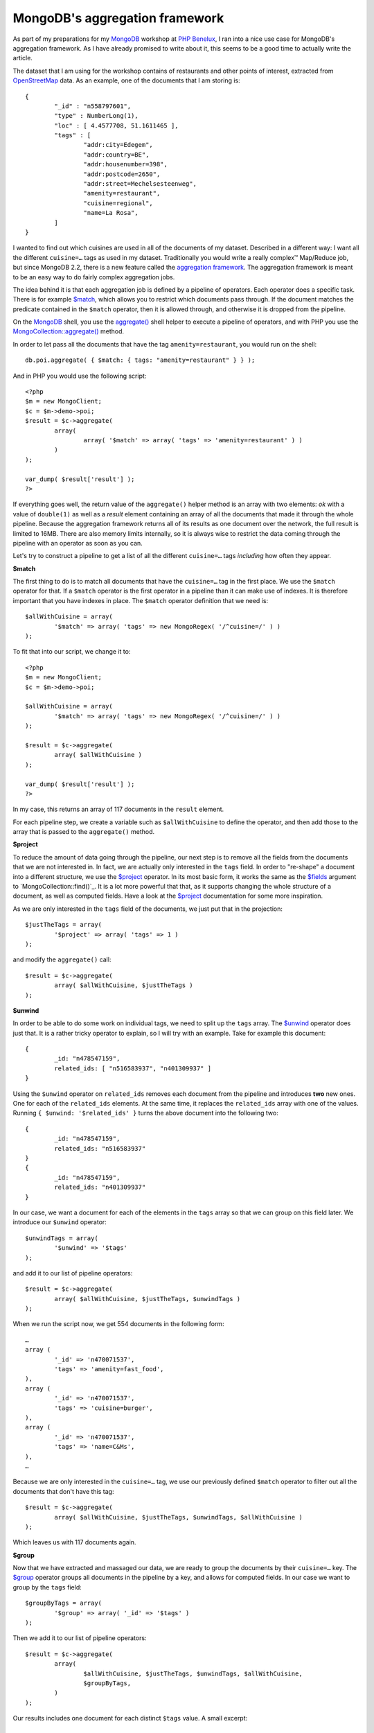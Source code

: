 MongoDB's aggregation framework
===============================

.. articleMetaData::
   :Where: London, UK
   :Date: 2013-01-22 09:15 Europe/London
   :Tags: blog, php, mongodb
   :Short: mdbaggr

As part of my preparations for my MongoDB_ workshop at `PHP Benelux`_, I ran
into a nice use case for MongoDB's aggregation framework. As I have already
promised to write about it, this seems to be a good time to actually write the
article.

The dataset that I am using for the workshop contains of
restaurants and other points of interest, extracted from OpenStreetMap_ data.
As an example, one of the documents that I am storing is::

	{
		"_id" : "n558797601",
		"type" : NumberLong(1),
		"loc" : [ 4.4577708, 51.1611465 ],
		"tags" : [
			"addr:city=Edegem",
			"addr:country=BE",
			"addr:housenumber=398",
			"addr:postcode=2650",
			"addr:street=Mechelsesteenweg",
			"amenity=restaurant",
			"cuisine=regional",
			"name=La Rosa",
		]
	}

I wanted to find out which cuisines are used in all of the documents of my
dataset. Described in a different way: I want all the different
``cuisine=…`` tags as used in my dataset. Traditionally you would write a
really complex™ Map/Reduce job, but since MongoDB 2.2, there is a new feature
called the `aggregation framework`_. The aggregation framework is meant to be
an easy way to do fairly complex aggregation jobs.

The idea behind it is that each aggregation job is defined by a pipeline of
operators. Each operator does a specific task. There is for example `$match`_,
which allows you to restrict which documents pass through. If the document
matches the predicate contained in the ``$match`` operator, then it is allowed
through, and otherwise it is dropped from the pipeline.

On the MongoDB_ shell, you use the `aggregate()`_ shell helper to execute a
pipeline of operators, and with PHP you use the `MongoCollection::aggregate()`_
method.

In order to let pass all the documents that have the tag
``amenity=restaurant``, you would run on the shell::

	db.poi.aggregate( { $match: { tags: "amenity=restaurant" } } );

And in PHP you would use the following script::

	<?php
	$m = new MongoClient;
	$c = $m->demo->poi;
	$result = $c->aggregate(
		array(
			array( '$match' => array( 'tags' => 'amenity=restaurant' ) )
		)
	);

	var_dump( $result['result'] );
	?>

If everything goes well, the return value of the ``aggregate()`` helper method
is an array with two elements: *ok* with a value of ``double(1)`` as well as a
*result* element containing an array of all the documents that made it through
the whole pipeline. Because the aggregation framework returns all of its
results as one document over the network, the full result is limited to 16MB.
There are also memory limits internally, so it is always wise to restrict the
data coming through the pipeline with an operator as soon as you can.

Let's try to construct a pipeline to get a list of all the different
``cuisine=…`` tags *including* how often they appear.

**$match**

The first thing to do is to match all documents that have the ``cuisine=…``
tag in the first place. We use the ``$match`` operator for that. If a
``$match`` operator is the first operator in a pipeline than it can make use
of indexes. It is therefore important that you have indexes in place. The
``$match`` operator definition that we need is::

	$allWithCuisine = array(
		'$match' => array( 'tags' => new MongoRegex( '/^cuisine=/' ) )
	);

To fit that into our script, we change it to::

	<?php
	$m = new MongoClient;
	$c = $m->demo->poi;

	$allWithCuisine = array( 
		'$match' => array( 'tags' => new MongoRegex( '/^cuisine=/' ) )
	);  

	$result = $c->aggregate(
		array( $allWithCuisine )
	);

	var_dump( $result['result'] );
	?>

In my case, this returns an array of 117 documents in the ``result`` element.

For each pipeline step, we create a variable such as ``$allWithCuisine`` to
define the operator, and then add those to the array that is passed to the
``aggregate()`` method.

**$project**

To reduce the amount of data going through the pipeline, our next step is to
remove all the fields from the documents that we are not interested in. In
fact, we are actually only interested in the ``tags`` field. In order to
"re-shape" a document into a different structure, we use the `$project`_
operator. In its most basic form, it works the same as the `$fields`_ argument
to `MongoCollection::find()`_. It is a lot more powerful that that, as it
supports changing the whole structure of a document, as well as computed
fields. Have a look at the `$project`_ documentation for some more
inspiration. 

As we are only interested in the ``tags`` field of the documents, we just put that in
the projection::

	$justTheTags = array(
		'$project' => array( 'tags' => 1 )
	);

and modify the ``aggregate()`` call::

	$result = $c->aggregate(
		array( $allWithCuisine, $justTheTags )
	);

**$unwind**

In order to be able to do some work on individual tags, we need to split up
the ``tags`` array. The `$unwind`_ operator does just that. It is a rather
tricky operator to explain, so I will try with an example. Take for example
this document::

	{
		_id: "n478547159",
		related_ids: [ "n516583937", "n401309937" ]
	}

Using the ``$unwind`` operator on ``related_ids`` removes each document from
the pipeline and introduces **two** new ones. One for each of the
``related_ids`` elements. At the same time, it replaces the ``related_ids``
array with one of the values. Running ``{ $unwind: '$related_ids' }`` turns
the above document into the following two::

	{
		_id: "n478547159",
		related_ids: "n516583937"
	}
	{
		_id: "n478547159",
		related_ids: "n401309937"
	}

In our case, we want a document for each of the elements in the ``tags`` array
so that we can group on this field later. We introduce our ``$unwind``
operator::

	$unwindTags = array(
		'$unwind' => '$tags'
	);

and add it to our list of pipeline operators::

	$result = $c->aggregate(
		array( $allWithCuisine, $justTheTags, $unwindTags )
	);

When we run the script now, we get 554 documents in the following form::

	…
	array (
		'_id' => 'n470071537',
		'tags' => 'amenity=fast_food',
	),
	array (
		'_id' => 'n470071537',
		'tags' => 'cuisine=burger',
	),
	array (
		'_id' => 'n470071537',
		'tags' => 'name=C&Ms',
	),
	…

Because we are only interested in the ``cuisine=…`` tag, we use our previously
defined ``$match`` operator to filter out all the documents that don't have
this tag::

	$result = $c->aggregate(
		array( $allWithCuisine, $justTheTags, $unwindTags, $allWithCuisine )
	);

Which leaves us with 117 documents again.

**$group**

Now that we have extracted and massaged our data, we are ready to group the
documents by their ``cuisine=…`` key. The `$group`_ operator groups all
documents in the pipeline by a key, and allows for computed fields. In our
case we want to group by the ``tags`` field::

	$groupByTags = array(
		'$group' => array( '_id' => '$tags' )
	);

Then we add it to our list of pipeline operators::

	$result = $c->aggregate(
		array(
			$allWithCuisine, $justTheTags, $unwindTags, $allWithCuisine,
			$groupByTags,
		)
	);

Our results includes one document for each distinct ``$tags`` value. A small
excerpt::

	…
	array (
		'_id' => 'cuisine=kebab;turkish',
	),
	array (
		'_id' => 'cuisine=pizza',
	),
	array (
		'_id' => 'cuisine=fine_dining',
	),
	…

In order to also have a count for each of the distinct values in an extra
``count`` field, we need to modify the ``$group`` operator in the pipeline. I
have already mentioned that you can have computed fields, and that's what we
need here. A computed field attaches an expression to a field name. In this
case, we want the ``count`` field to increment by ``1`` each time we find a
document with this field—for this we use the `$sum`_ operator::

	$groupByTags = array(
		'$group' => array( 
			'_id' => '$tags',
			'count' => array( '$sum' => 1 )
		)
	);

Each document that now comes out of the pipeline looks like::

	…
	array (
		'_id' => 'cuisine=turkish',
		'count' => 2,
	),
	array (
		'_id' => 'cuisine=japanese',
		'count' => 7,
	),
	array (
		'_id' => 'cuisine=italian',
		'count' => 10,
	),
	…

Other `computed fields`_ are also possible. If we want for example to also
record which original ``_id`` field had a ``cuisine=…`` tag, we modify the
group operator to add this field as well::

	$groupByTags = array(
		'$group' => array(
			'_id' => '$tags',
			'count' => array( '$sum' => 1 ),
			'ids' => array( '$addToSet' => '$_id' )
		)
	);

The `$addToSet`_ operator adds the original ``_id`` value as a new value to the
``ids`` array for each grouped ``cuisine=…`` tag. When we run the full script
with the modified ``$group`` operator, we now get documents in the form::

	array (
		'_id' => 'cuisine=friture',
		'count' => 3,
		'ids' => array (
			0 => 'n2040116467',
			1 => 'n1701471939',
			2 => 'n1701465430',
		),
	),

Because our requirement didn't really want this ``ids`` array, I have removed
it from future examples.

**$sort**

The only thing left to do is now sort our ``cuisine=…`` tags with the most
used tags first.  For this we use the `$sort`_ operator. The sort operator
works in the same way as the `MongoCursor::sort()`_ method and accepts the
same arguments. In order to sort by the ``count`` field in descending order,
we create the pipeline operator as follows::

	$sort = array(
		'$sort' => array( 'count' => -1 )
	);

And add it to our pipeline::

	$result = $c->aggregate(
		array(
			$allWithCuisine, $justTheTags, $unwindTags, $allWithCuisine,
			$groupByTags, $sort,
		)
	);

When running our script now, we get a list of all distinct ``cuisine=…`` tags
ordered by their occurrence::

	array (
		'_id' => 'cuisine=regional',
		'count' => 19,
	),
	array (
		'_id' => 'cuisine=burger',
		'count' => 15,
	),
	array (
		'_id' => 'cuisine=chinese',
		'count' => 14,
	),
	…

**Conclusion**

With this I conclude my introduction to the aggregation framework. You can
find the final script here_. The documentation_ is extensive so I would suggest
to give it a good read.

I'm going back to preparing my PHP Benelux workshop now!

.. _MongoDB: http://mongodb.org
.. _`PHP Benelux`: http://conference.phpbenelux.eu/2013/
.. _`aggregation framework`: http://docs.mongodb.org/manual/aggregation/
.. _documentation: http://docs.mongodb.org/manual/aggregation/
.. _`$match`: http://docs.mongodb.org/manual/reference/aggregation/#_S_match
.. _`$unwind`: http://docs.mongodb.org/manual/reference/aggregation/#_S_unwind
.. _`$group`: http://docs.mongodb.org/manual/reference/aggregation/#_S_group
.. _`aggregate()`: http://docs.mongodb.org/manual/applications/aggregation/#use
.. _`MongoCollection::aggregate()`: http://docs.php.net/manual/en/mongocollection.aggregate.php
.. _`$project`: http://docs.mongodb.org/manual/reference/aggregation/#_S_project
.. _`$sum`: http://docs.mongodb.org/manual/reference/aggregation/sum/#_S_sum
.. _`$addToSet`: http://docs.mongodb.org/manual/reference/operator/addToSet/
.. _`$fields`: http://docs.php.net/manual/en/mongocollection.find.php#refsect1-mongocollection.find-parameters
.. _`MongoCollection::find`: http://docs.php.net/manual/en/mongocollection.find.php
.. _here: /files/aggregation.php.txt
.. _`computed fields`: http://docs.mongodb.org/manual/reference/aggregation/#group-operators
.. _`$sort`: http://docs.mongodb.org/manual/reference/aggregation/sort/#_S_sort
.. _`MongoCursor::sort`: http://docs.php.net/manual/en/mongocursor.sort.php
.. _OpenStreetMap: http://openstreetmap.org
